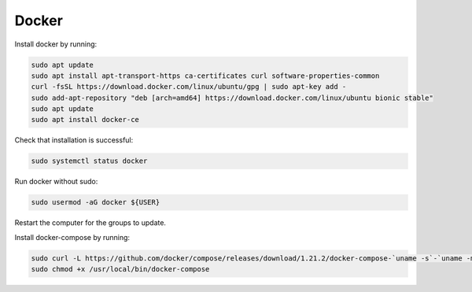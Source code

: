 Docker
======

Install docker by running:

.. code:: bash

  sudo apt update
  sudo apt install apt-transport-https ca-certificates curl software-properties-common
  curl -fsSL https://download.docker.com/linux/ubuntu/gpg | sudo apt-key add -
  sudo add-apt-repository "deb [arch=amd64] https://download.docker.com/linux/ubuntu bionic stable"
  sudo apt update
  sudo apt install docker-ce

Check that installation is successful:

.. code:: bash

  sudo systemctl status docker

Run docker without sudo:

.. code:: bash

  sudo usermod -aG docker ${USER}
  
Restart the computer for the groups to update.

Install docker-compose by running:

.. code:: bash

  sudo curl -L https://github.com/docker/compose/releases/download/1.21.2/docker-compose-`uname -s`-`uname -m` -o /usr/local/bin/docker-compose
  sudo chmod +x /usr/local/bin/docker-compose
